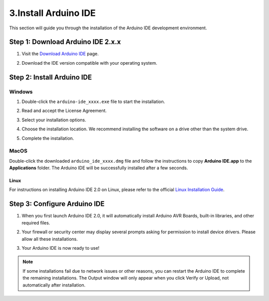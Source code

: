 3.Install Arduino IDE
=======================

This section will guide you through the installation of the Arduino IDE development environment.

**Step 1: Download Arduino IDE 2.x.x**
-----------------------------------------

#. Visit the `Download Arduino IDE <https://www.arduino.cc/en/software>`_ page.

#. Download the IDE version compatible with your operating system.

   .. image:: img/Install_Arduino_IDE_1.png


**Step 2: Install Arduino IDE**
--------------------------------
Windows
^^^^^^^^

#. Double-click the ``arduino-ide_xxxx.exe`` file to start the installation.

#. Read and accept the License Agreement.

   .. image:: img/Install_Arduino_IDE_2.png

#. Select your installation options.

   .. image:: img/Install_Arduino_IDE_3.png

#. Choose the installation location. We recommend installing the software on a drive other than the system drive.

   .. image:: img/Install_Arduino_IDE_4.png

#. Complete the installation.

   .. image:: img/Install_Arduino_IDE_5.png

MacOS
^^^^^^^^

Double-click the downloaded ``arduino_ide_xxxx.dmg`` file and follow the instructions to copy **Arduino IDE.app** to the **Applications** folder. The Arduino IDE will be successfully installed after a few seconds.

.. image:: img/Install_Arduino_IDE_6.png
    :width: 800

Linux
"""""""

For instructions on installing Arduino IDE 2.0 on Linux, please refer to the official `Linux Installation Guide <https://docs.arduino.cc/software/ide-v2/tutorials/getting-started/ide-v2-downloading-and-installing#linux>`_.

**Step 3: Configure Arduino IDE**
------------------------------------
#. When you first launch Arduino IDE 2.0, it will automatically install Arduino AVR Boards, built-in libraries, and other required files.

   .. image:: img/Install_Arduino_IDE_7.png

#. Your firewall or security center may display several prompts asking for permission to install device drivers. Please allow all these installations.

   .. image:: img/Install_Arduino_IDE_8.png

#. Your Arduino IDE is now ready to use!

.. note::
   If some installations fail due to network issues or other reasons, you can restart the Arduino IDE to complete the remaining installations. The Output window will only appear when you click Verify or Upload, not automatically after installation.

